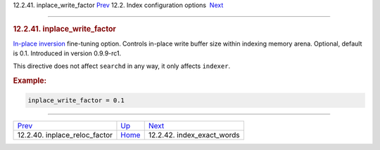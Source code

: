.. raw:: html

   <div class="navheader">

12.2.41. inplace\_write\_factor
`Prev <conf-inplace-reloc-factor.html>`__ 
12.2. Index configuration options
 `Next <conf-index-exact-words.html>`__

--------------

.. raw:: html

   </div>

.. raw:: html

   <div class="sect2">

.. raw:: html

   <div class="titlepage">

.. raw:: html

   <div>

.. raw:: html

   <div>

.. rubric:: 12.2.41. inplace\_write\_factor
   :name: inplace_write_factor
   :class: title

.. raw:: html

   </div>

.. raw:: html

   </div>

.. raw:: html

   </div>

`In-place inversion <conf-inplace-write-factor.html>`__ fine-tuning
option. Controls in-place write buffer size within indexing memory
arena. Optional, default is 0.1. Introduced in version 0.9.9-rc1.

This directive does not affect ``searchd`` in any way, it only affects
``indexer``.

.. rubric:: Example:
   :name: example

.. code:: programlisting

    inplace_write_factor = 0.1

.. raw:: html

   </div>

.. raw:: html

   <div class="navfooter">

--------------

+----------------------------------------------+---------------------------------+-------------------------------------------+
| `Prev <conf-inplace-reloc-factor.html>`__    | `Up <confgroup-index.html>`__   |  `Next <conf-index-exact-words.html>`__   |
+----------------------------------------------+---------------------------------+-------------------------------------------+
| 12.2.40. inplace\_reloc\_factor              | `Home <index.html>`__           |  12.2.42. index\_exact\_words             |
+----------------------------------------------+---------------------------------+-------------------------------------------+

.. raw:: html

   </div>
